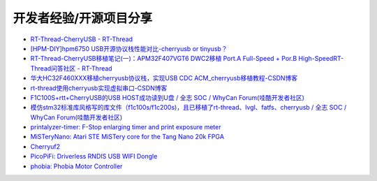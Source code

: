 开发者经验/开源项目分享
========================

- `RT-Thread-CherryUSB - RT-Thread <https://club.rt-thread.org/ask/tag/5f5f851966917b14.html?type=article>`_

- `[HPM-DIY]hpm6750 USB开源协议栈性能对比-cherryusb or tinyusb？ <https://bbs.eeworld.com.cn/thread-1212755-1-1.html>`_

- `RT-Thread-CherryUSB移植笔记(一)：APM32F407VGT6 DWC2移植 Port.A Full-Speed + Por.B High-SpeedRT-Thread问答社区 - RT-Thread <https://club.rt-thread.org/ask/article/3e893614c58da7aa.html>`_

- `华大HC32F460XXX移植cherryusb协议栈，实现USB CDC ACM_cherryusb移植教程-CSDN博客 <https://blog.csdn.net/u011404840/article/details/142180703>`_

- `rt-thread使用cherryusb实现虚拟串口-CSDN博客 <https://blog.csdn.net/weixin_45919462/article/details/143872583>`_

- `F1C100S+rtt+CherryUSB的USB HOST成功读到U盘 / 全志 SOC / WhyCan Forum(哇酷开发者社区) <https://whycan.com/t_10289.html>`_

- `模仿stm32标准库风格写的库文件（f1c100s/f1c200s)，且已移植了rt-thread、lvgl、fatfs、cherryusb / 全志 SOC / WhyCan Forum(哇酷开发者社区) <https://whycan.com/t_10475.html>`_

- `printalyzer-timer: F-Stop enlarging timer and print exposure meter <https://github.com/dektronics/printalyzer-timer>`_

- `MiSTeryNano: Atari STE MiSTery core for the Tang Nano 20k FPGA <https://github.com/harbaum/MiSTeryNano>`_

- `Cherryuf2 <https://github.com/zhaqian12/Cherryuf2>`_

- `PicoPiFi: Driverless RNDIS USB WIFI Dongle <https://github.com/sidd-kishan/PicoPiFi>`_

- `phobia: Phobia Motor Controller <https://github.com/rombrew/phobia>`_

